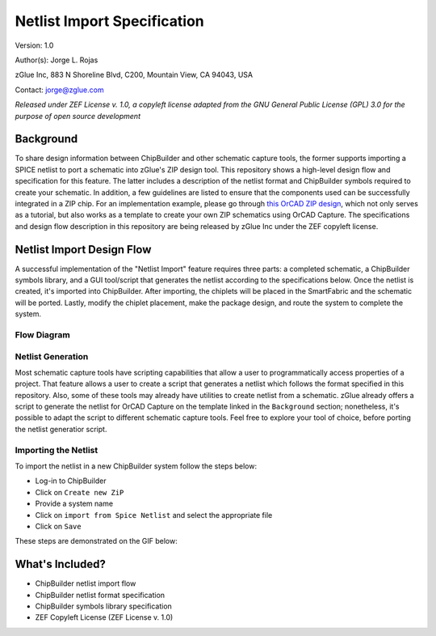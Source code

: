 Netlist Import Specification
****************************

Version: 1.0

Author(s): Jorge L. Rojas

zGlue Inc, 883 N Shoreline Blvd, C200, Mountain View, CA 94043, USA

Contact: jorge@zglue.com

*Released under ZEF License v. 1.0, a copyleft license adapted from the GNU General Public License (GPL) 3.0 for the purpose of open source development*


Background
==========

To share design information between ChipBuilder and other schematic capture tools, the former supports importing a SPICE netlist to port a schematic into zGlue's ZIP design tool. This repository shows a high-level design flow and specification for this feature. The latter includes a description of the netlist format and ChipBuilder symbols required to create your schematic. In addition, a few guidelines are listed to ensure that the components used can be successfully integrated in a ZIP chip. For an implementation example, please go through `this OrCAD ZIP design <https://github.com/zglue/zip-orcad-design>`_, which not only serves as a tutorial, but also works as a template to create your own ZIP schematics using OrCAD Capture. The specifications and design flow description in this repository are being released by zGlue Inc under the ZEF copyleft license.


Netlist Import Design Flow
==========================

A successful implementation of the "Netlist Import" feature requires three parts: a completed schematic, a ChipBuilder symbols library, and a GUI tool/script that generates the netlist according to the specifications below. Once the netlist is created, it's imported into ChipBuilder. After importing, the chiplets will be placed in the SmartFabric and the schematic will be ported. Lastly, modify the chiplet placement, make the package design, and route the system to complete the system.

Flow Diagram
------------

.. _figure_ftdi_drivers:
.. figure:: media/netlist_import_flow.PNG
    :align: center


Netlist Generation
------------------

Most schematic capture tools have scripting capabilities that allow a user to programmatically access properties of a project. That feature allows a user to create a script that generates a netlist which follows the format specified in this repository. Also, some of these tools may already have utilities to create netlist from a schematic. zGlue already offers a script to generate the netlist for OrCAD Capture on the template linked in the ``Background`` section; nonetheless, it's possible to adapt the script to different schematic capture tools. Feel free to explore your tool of choice, before porting the netlist generatior script.


Importing the Netlist
---------------------

To import the netlist in a new ChipBuilder system follow the steps below:

* Log-in to ChipBuilder
* Click on ``Create new ZiP``
* Provide a system name
* Click on ``import from Spice Netlist`` and select the appropriate file
* Click on ``Save``

These steps are demonstrated on the GIF below:

.. image:: media/cb_netlist_feature.gif


What's Included?
================

* ChipBuilder netlist import flow
* ChipBuilder netlist format specification
* ChipBuilder symbols library specification
* ZEF Copyleft License (ZEF License v. 1.0)
